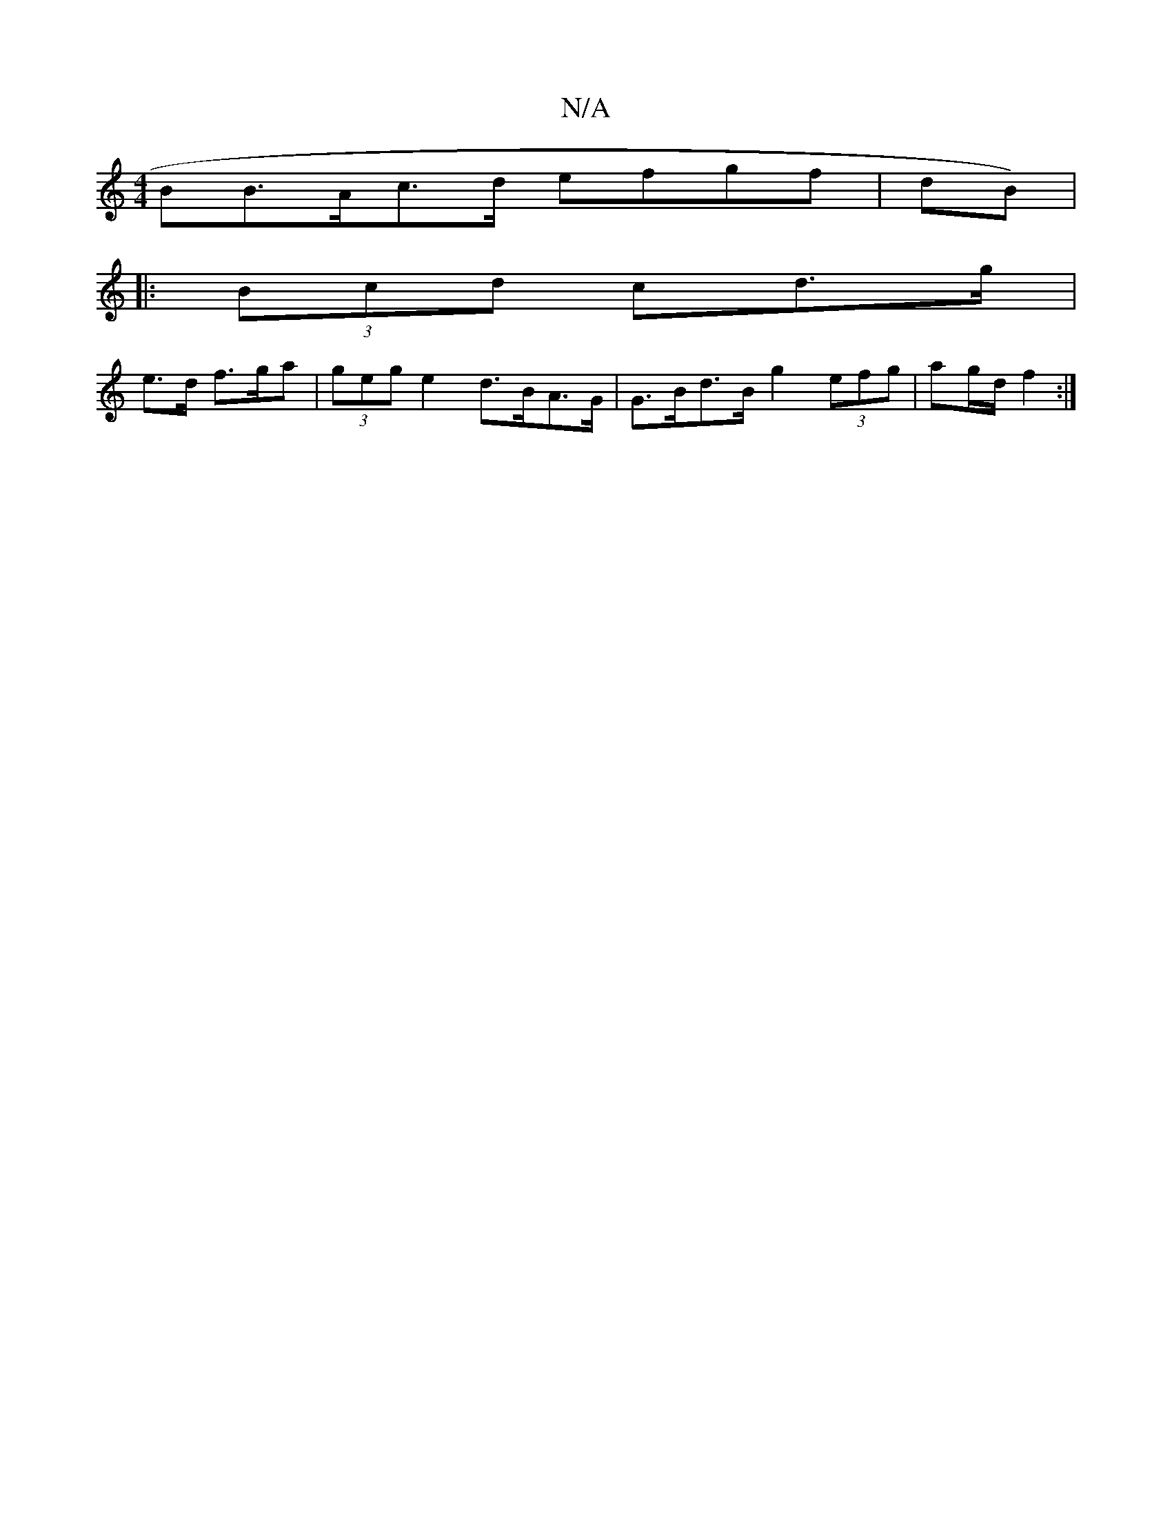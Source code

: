 X:1
T:N/A
M:4/4
R:N/A
K:Cmajor
B}B>Ac>d efgf | (3dB)|
|: (3Bcd cd>g |
e>d f>ga | (3geg e2 d>BA>G | G>Bd>B g2 (3efg | ag/d/ f2 :|

|:GD HGA d/e/d |
f>ef>a |a>gd>e fdd/ :||

c:|aaaf gefg | aggf eede | f2 d2 :|

|: a2.a. bg | e2 df g2